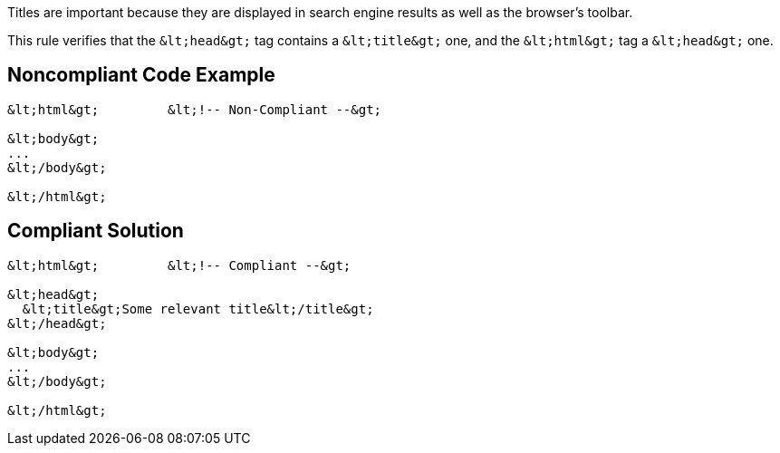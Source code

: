 Titles are important because they are displayed in search engine results as well as the browser's toolbar.


This rule verifies that the ``++&lt;head&gt;++`` tag contains a ``++&lt;title&gt;++`` one, and the ``++&lt;html&gt;++`` tag a ``++&lt;head&gt;++`` one.


== Noncompliant Code Example

----
&lt;html&gt;         &lt;!-- Non-Compliant --&gt;

&lt;body&gt;
...
&lt;/body&gt;

&lt;/html&gt;
----


== Compliant Solution

----
&lt;html&gt;         &lt;!-- Compliant --&gt;

&lt;head&gt;
  &lt;title&gt;Some relevant title&lt;/title&gt;
&lt;/head&gt;

&lt;body&gt;
...
&lt;/body&gt;

&lt;/html&gt;
----


